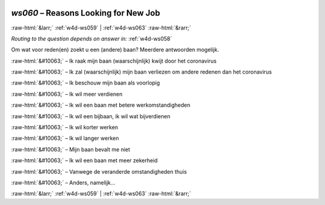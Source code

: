 .. _w4d-ws060: 

 
 .. role:: raw-html(raw) 
        :format: html 
 
`ws060` – Reasons Looking for New Job
============================================= 


:raw-html:`&larr;` :ref:`w4d-ws059` | :ref:`w4d-ws063` :raw-html:`&rarr;` 
 
*Routing to the question depends on answer in:* :ref:`w4d-ws058` 

Om wat voor reden(en) zoekt u een (andere) baan? Meerdere antwoorden mogelijk.
 
:raw-html:`&#10063;` – Ik raak mijn baan (waarschijnlijk) kwijt door het coronavirus
 
:raw-html:`&#10063;` – Ik zal (waarschijnlijk) mijn baan verliezen om andere redenen dan het coronavirus
 
:raw-html:`&#10063;` – Ik beschouw mijn baan als voorlopig
 
:raw-html:`&#10063;` – Ik wil meer verdienen
 
:raw-html:`&#10063;` – Ik wil een baan met betere werkomstandigheden
 
:raw-html:`&#10063;` – Ik wil een bijbaan, ik wil wat bijverdienen
 
:raw-html:`&#10063;` – Ik wil korter werken
 
:raw-html:`&#10063;` – Ik wil langer werken
 
:raw-html:`&#10063;` – Mijn baan bevalt me niet
 
:raw-html:`&#10063;` – Ik wil een baan met meer zekerheid
 
:raw-html:`&#10063;` – Vanwege de veranderde omstandigheden thuis
 
:raw-html:`&#10063;` – Anders, namelijk...
 

.. image:: ../_screenshots/w4-ws060.png 


:raw-html:`&larr;` :ref:`w4d-ws059` | :ref:`w4d-ws063` :raw-html:`&rarr;` 
 
